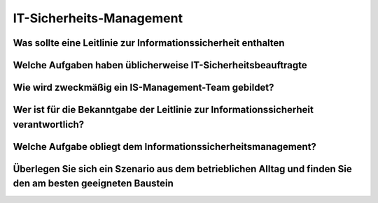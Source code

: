 IT-Sicherheits-Management
==========================

Was sollte eine Leitlinie zur Informationssicherheit enthalten
--------------------------------------------------------------------

Welche Aufgaben haben üblicherweise IT-Sicherheitsbeauftragte
--------------------------------------------------------------------

Wie wird zweckmäßig ein IS-Management-Team gebildet?
--------------------------------------------------------------------

Wer ist für die Bekanntgabe der Leitlinie zur Informationssicherheit verantwortlich?
----------------------------------------------------------------------------------------

Welche Aufgabe obliegt dem Informationssicherheitsmanagement?
----------------------------------------------------------------------------------------

Überlegen Sie sich ein Szenario aus dem betrieblichen Alltag und finden Sie den am besten geeigneten Baustein
---------------------------------------------------------------------------------------------------------------
